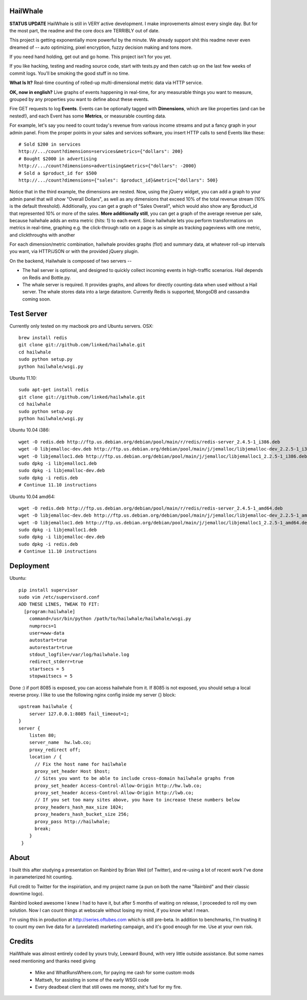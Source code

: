 HailWhale
=========
**STATUS UPDATE**
HailWhale is still in VERY active development. I make improvements almost every
single day. But for the most part, the readme and the core docs are TERRIBLY out
of date.

This project is getting exponentially more powerful by the minute. We already
support shit this readme never even dreamed of -- auto optimizing, pixel
encryption, fuzzy decision making and tons more.

If you need hand holding, get out and go home. This project isn't for you yet.

If you like hacking, testing and reading source code, start with tests.py and
then catch up on the last few weeks of commit logs. You'll be smoking the good
stuff in no time.

**What Is It?**
Real-time counting of rolled-up multi-dimensional metric data via HTTP service.

**OK, now in english?** Live graphs of events happening in real-time, for any measurable things you want to measure, grouped by any properties you want to define about these events.

Fire GET requests to log **Events**. Events can be optionally tagged with **Dimensions**, which are like properties (and can be nested!), and each Event has some **Metrics**, or measurable counting data.

For example, let's say you need to count today's revenue from various income streams and put a fancy graph in your admin panel. From the proper points in your sales and services software, you insert HTTP calls to send Events like these::

    # Sold $200 in services
    http://.../count?dimensions=services&metrics={"dollars": 200} 
    # Bought $2000 in advertising
    http://.../count?dimensions=advertising&metrics={"dollars": -2000} 
    # Sold a $product_id for $500
    http://.../count?dimensions={"sales": $product_id}&metric={"dollars": 500}

Notice that in the third example, the dimensions are nested. Now, using the jQuery widget, you can add a graph to your admin panel that will show "Overall Dollars", as well as any dimensions that exceed 10% of the total revenue stream (10% is the default threshold). Additionally, you can get a graph of "Sales Overall", which would also show any $product_id that represented 10% or more of the sales. **More additionally still**, you can get a graph of the average revenue per sale,
because hailwhale adds an extra metric {hits: 1} to each event. Since hailwhale
lets you perform transformations on metrics in real-time, graphing e.g. the
click-through ratio on a page is as simple as tracking pageviews with one
metric, and clickthroughs with another

For each dimension/metric combination, hailwhale provides graphs (flot) and summary data, at whatever roll-up intervals you want, via HTTP/JSON or with the provided jQuery plugin.

On the backend, Hailwhale is composed of two servers --

+ The hail server is optional, and designed to quickly collect incoming events in high-traffic scenarios. Hail depends on Redis and Bottle.py.

+ The whale server is required. It provides graphs, and allows for directly counting data when used without a Hail server. The whale stores data into a large datastore. Currently Redis is supported, MongoDB and cassandra coming soon.

Test Server
===========
Currently only tested on my macbook pro and Ubuntu servers.
OSX::

    brew install redis
    git clone git://github.com/linked/hailwhale.git
    cd hailwhale
    sudo python setup.py
    python hailwhale/wsgi.py

Ubuntu 11.10::
 
    sudo apt-get install redis
    git clone git://github.com/linked/hailwhale.git
    cd hailwhale
    sudo python setup.py
    python hailwhale/wsgi.py

Ubuntu 10.04 i386::

        wget -O redis.deb http://ftp.us.debian.org/debian/pool/main/r/redis/redis-server_2.4.5-1_i386.deb
        wget -O libjemalloc-dev.deb http://ftp.us.debian.org/debian/pool/main/j/jemalloc/libjemalloc-dev_2.2.5-1_i386.deb
        wget -O libjemalloc1.deb http://ftp.us.debian.org/debian/pool/main/j/jemalloc/libjemalloc1_2.2.5-1_i386.deb
        sudo dpkg -i libjemalloc1.deb
        sudo dpkg -i libjemalloc-dev.deb
        sudo dpkg -i redis.deb
        # Continue 11.10 instructions

Ubuntu 10.04 amd64::

        wget -O redis.deb http://ftp.us.debian.org/debian/pool/main/r/redis/redis-server_2.4.5-1_amd64.deb
        wget -O libjemalloc-dev.deb http://ftp.us.debian.org/debian/pool/main/j/jemalloc/libjemalloc-dev_2.2.5-1_amd64.deb
        wget -O libjemalloc1.deb http://ftp.us.debian.org/debian/pool/main/j/jemalloc/libjemalloc1_2.2.5-1_amd64.deb
        sudo dpkg -i libjemalloc1.deb
        sudo dpkg -i libjemalloc-dev.deb
        sudo dpkg -i redis.deb
        # Continue 11.10 instructions

Deployment
==========

Ubuntu::

    pip install supervisor
    sudo vim /etc/supervisord.conf
    ADD THESE LINES, TWEAK TO FIT:
      [program:hailwhale]
        command=/usr/bin/python /path/to/hailwhale/hailwhale/wsgi.py
        numprocs=1
        user=www-data
        autostart=true
        autorestart=true
        stdout_logfile=/var/log/hailwhale.log
        redirect_stderr=true
        startsecs = 5
        stopwaitsecs = 5

Done :) if port 8085 is exposed, you can access hailwhale from it.
If 8085 is not exposed, you should setup a local reverse proxy. I like to use
the following nginx config inside my server {} block::

      upstream hailwhale {
          server 127.0.0.1:8085 fail_timeout=1;
      }
      server {
          listen 80; 
          server_name  hw.lwb.co;
          proxy_redirect off;
          location / { 
            // Fix the host name for hailwhale
            proxy_set_header Host $host;
            // Sites you want to be able to include cross-domain hailwhale graphs from
            proxy_set_header Access-Control-Allow-Origin http://hw.lwb.co;
            proxy_set_header Access-Control-Allow-Origin http://lwb.co;
            // If you set too many sites above, you have to increase these numbers below
            proxy_headers_hash_max_size 1024;
            proxy_headers_hash_bucket_size 256;
            proxy_pass http://hailwhale;
            break;
          }   
       }

              
About
=====
I built this after studying a presentation on Rainbird by Brian Weil 
(of Twitter), and re-using a lot of recent work I've done in
parameterized hit counting.

Full credit to Twitter for the inspiriation, and my project name (a pun 
on both the name "Rainbird" and their classic downtime logo).

Rainbird looked awesome I knew I had to have it, but after 5 months
of waiting on release, I proceeded to roll my own solution. Now I
can count things at webscale without losing my mind, if you know what I mean.

I'm using this in production at http://series.oftubes.com which is still
pre-beta. In addition to benchmarks, I'm trusting it to count my own live 
data for a (unrelated) marketing campaign, and it's good enough for me.
Use at your own risk.

Credits
=======
HailWhale was almost entirely coded by yours truly, Leeward Bound, with very
little outside assistance. But some names need mentioning and thanks need giving

  + Mike and WhatRunsWhere.com, for paying me cash for some custom mods
  + Mattseh, for assisting in some of the early WSGI code
  + Every deadbeat client that still owes me money, shit's fuel for my fire.
